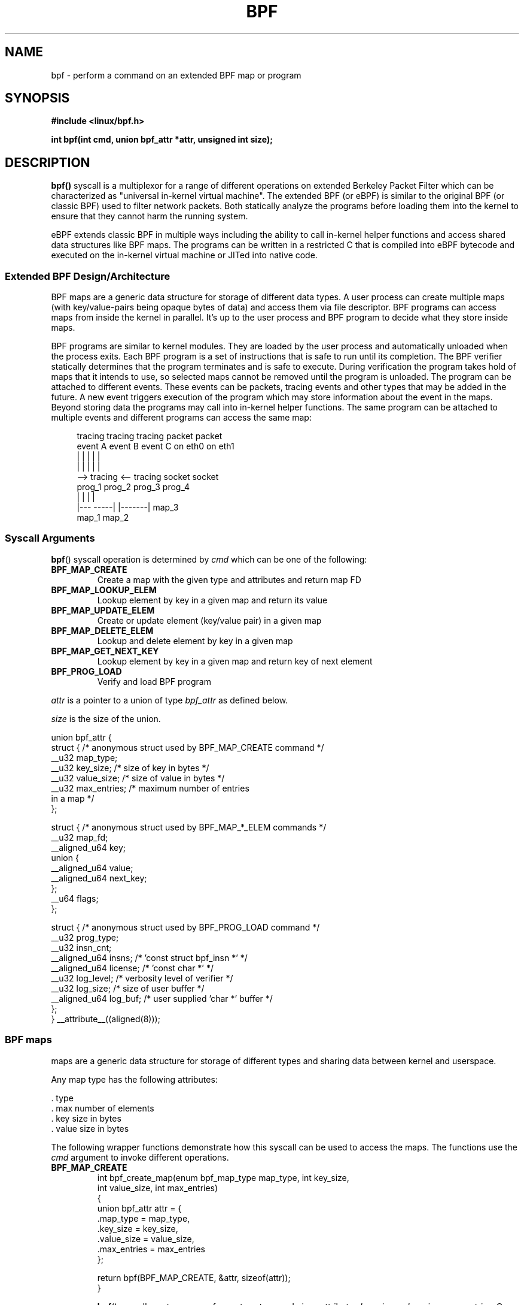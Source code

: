 .\" Copyright (C) 2015 Alexei Starovoitov <ast@kernel.org>
.\"
.\" %%%LICENSE_START(VERBATIM)
.\" Permission is granted to make and distribute verbatim copies of this
.\" manual provided the copyright notice and this permission notice are
.\" preserved on all copies.
.\"
.\" Permission is granted to copy and distribute modified versions of this
.\" manual under the conditions for verbatim copying, provided that the
.\" entire resulting derived work is distributed under the terms of a
.\" permission notice identical to this one.
.\"
.\" Since the Linux kernel and libraries are constantly changing, this
.\" manual page may be incorrect or out-of-date.  The author(s) assume no
.\" responsibility for errors or omissions, or for damages resulting from
.\" the use of the information contained herein.  The author(s) may not
.\" have taken the same level of care in the production of this manual,
.\" which is licensed free of charge, as they might when working
.\" professionally.
.\"
.\" Formatted or processed versions of this manual, if unaccompanied by
.\" the source, must acknowledge the copyright and authors of this work.
.\" %%%LICENSE_END
.\"
.TH BPF 2 2015-03-10 "Linux" "Linux Programmer's Manual"
.SH NAME
bpf - perform a command on an extended BPF map or program
.SH SYNOPSIS
.nf
.B #include <linux/bpf.h>
.sp
.BI "int bpf(int cmd, union bpf_attr *attr, unsigned int size);

.SH DESCRIPTION
.BR bpf()
syscall is a multiplexor for a range of different operations on extended
Berkeley Packet Filter which can be characterized as
"universal in-kernel virtual machine".
The extended BPF (or eBPF) is similar to
the original BPF (or classic BPF) used to filter network packets.
Both statically analyze the programs before loading them into the kernel to
ensure that they cannot harm the running system.
.P
eBPF extends classic BPF in multiple ways including the ability to call
in-kernel helper functions and access shared data structures like BPF maps.
The programs can be written in a restricted C that is compiled into
eBPF bytecode and executed on the in-kernel virtual machine or JITed into
native code.
.SS Extended BPF Design/Architecture
.P
BPF maps are a generic data structure for storage of different data types.
A user process can create multiple maps (with key/value-pairs being
opaque bytes of data) and access them via file descriptor.
BPF programs can access maps from inside the kernel in parallel.
It's up to the user process and BPF program to decide what they store
inside maps.
.P
BPF programs are similar to kernel modules.
They are loaded by the user
process and automatically unloaded when the process exits.
Each BPF program is a set of instructions that is safe to run until
its completion.
The BPF verifier statically determines that the program
terminates and is safe to execute.
During verification the program takes hold of maps that it intends to use,
so selected maps cannot be removed until the program is unloaded.
The program can be attached to different events.
These events can be packets, tracing
events and other types that may be added in the future.
A new event triggers
execution of the program which may store information about the event in the maps.
Beyond storing data the programs may call into in-kernel helper functions.
The same program can be attached to multiple events and different programs can
access the same map:

.in +4n
.nf
tracing     tracing     tracing     packet     packet
event A     event B     event C     on eth0    on eth1
 |             |          |           |          |
 |             |          |           |          |
 --> tracing <--      tracing       socket     socket
      prog_1           prog_2       prog_3     prog_4
      |  |               |            |
   |---  -----|  |-------|           map_3
 map_1       map_2
.fi
.in
.SS Syscall Arguments
.BR bpf ()
syscall operation is determined by
.IR cmd
which can be one of the following:
.TP
.B BPF_MAP_CREATE
Create a map with the given type and attributes and return map FD
.TP
.B BPF_MAP_LOOKUP_ELEM
Lookup element by key in a given map and return its value
.TP
.B BPF_MAP_UPDATE_ELEM
Create or update element (key/value pair) in a given map
.TP
.B BPF_MAP_DELETE_ELEM
Lookup and delete element by key in a given map
.TP
.B BPF_MAP_GET_NEXT_KEY
Lookup element by key in a given map and return key of next element
.TP
.B BPF_PROG_LOAD
Verify and load BPF program
.PP
.I attr
is a pointer to a union of type
.I bpf_attr
as defined below.

.I size
is the size of the union.
.P
.nf
union bpf_attr {
    struct { /* anonymous struct used by BPF_MAP_CREATE command */
        __u32          map_type;
        __u32          key_size;    /* size of key in bytes */
        __u32          value_size;  /* size of value in bytes */
        __u32          max_entries; /* maximum number of entries
                                       in a map */
    };

    struct { /* anonymous struct used by BPF_MAP_*_ELEM commands */
        __u32          map_fd;
        __aligned_u64  key;
        union {
            __aligned_u64 value;
            __aligned_u64 next_key;
        };
        __u64          flags;
    };

    struct { /* anonymous struct used by BPF_PROG_LOAD command */
        __u32          prog_type;
        __u32          insn_cnt;
        __aligned_u64  insns;      /* 'const struct bpf_insn *' */
        __aligned_u64  license;    /* 'const char *' */
        __u32          log_level;  /* verbosity level of verifier */
        __u32          log_size;   /* size of user buffer */
        __aligned_u64  log_buf;    /* user supplied 'char *' buffer */
    };
} __attribute__((aligned(8)));
.fi
.SS BPF maps
maps are a generic data structure for storage of different types
and sharing data between kernel and userspace.

Any map type has the following attributes:

  . type
  . max number of elements
  . key size in bytes
  . value size in bytes

The following wrapper functions demonstrate how this syscall can be used to
access the maps.
The functions use the
.IR cmd
argument to invoke different operations.
.TP
.B BPF_MAP_CREATE
.nf
int bpf_create_map(enum bpf_map_type map_type, int key_size,
                   int value_size, int max_entries)
{
    union bpf_attr attr = {
        .map_type = map_type,
        .key_size = key_size,
        .value_size = value_size,
        .max_entries = max_entries
    };

    return bpf(BPF_MAP_CREATE, &attr, sizeof(attr));
}
.fi

.BR bpf ()
syscall creates a map of
.I map_type
type and given attributes
.IR key_size ,
.IR value_size ,
.IR max_entries .
On success it returns a process-local file descriptor.
On error, \-1 is returned and
.I errno
is set to
.BR EINVAL ,
.BR EPERM ,
or
.BR ENOMEM .

The attributes
.I key_size
and
.I value_size
will be used by the verifier during program loading to check that the program
is calling
.BR bpf_map_*_elem ()
helper functions with a correctly initialized
.I key
and that the program doesn't access map element
.I value
beyond the specified
.I value_size.
For example, when a map is created with
.IR "key_size = 8"
and the program calls

.in +4n
.nf
bpf_map_lookup_elem(map_fd, fp - 4)
.fi
.in

the program will be rejected,
since the in-kernel helper function

     bpf_map_lookup_elem(map_fd, void *key)

expects to read 8 bytes from
.I key
pointer, but
.IR "fp\ -\ 4"
starting address will cause out-of-bounds stack access.

Similarly, when a map is created with
.I "value_size = 1"
and the program calls

.in +4n
.nf
value = bpf_map_lookup_elem(...);
*(u32 *) value = 1;
.fi
.in

the program will be rejected, since it accesses the
.I value
pointer beyond the specified 1 byte
.I value_size
limit.

Currently two
.I map_type
are supported:

.in +4n
.nf
enum bpf_map_type {
   BPF_MAP_TYPE_UNSPEC,
   BPF_MAP_TYPE_HASH,
   BPF_MAP_TYPE_ARRAY,
};
.fi
.in

.I map_type
selects one of the available map implementations in the kernel.
For all map_types
programs access maps with the same
.BR bpf_map_lookup_elem ()/
.BR bpf_map_update_elem ()
helper functions.
.TP
.B BPF_MAP_LOOKUP_ELEM
.nf
int bpf_lookup_elem(int fd, void *key, void *value)
{
    union bpf_attr attr = {
        .map_fd = fd,
        .key = ptr_to_u64(key),
        .value = ptr_to_u64(value),
    };

    return bpf(BPF_MAP_LOOKUP_ELEM, &attr, sizeof(attr));
}
.fi

.BR bpf ()
syscall looks up an element with a given
.I key
in a map
.IR fd .
If an element is found it returns zero and stores element's value into
.I value.
If no element is found it returns \-1 and sets
.I errno
to
.BR ENOENT .
.TP
.B BPF_MAP_UPDATE_ELEM
.nf
int bpf_update_elem(int fd, void *key, void *value, __u64 flags)
{
    union bpf_attr attr = {
        .map_fd = fd,
        .key = ptr_to_u64(key),
        .value = ptr_to_u64(value),
        .flags = flags,
    };

    return bpf(BPF_MAP_UPDATE_ELEM, &attr, sizeof(attr));
}
.fi

The call creates or updates an element with a given
.I key/value
in a map
.I fd
according to
.I flags
which can have one of 3 possible values:

.nf
#define BPF_ANY      0 /* create new element or update existing */
#define BPF_NOEXIST  1 /* create new element if it didn't exist */
#define BPF_EXIST    2 /* update existing element */
.fi

On success it returns zero.
On error, \-1 is returned and
.I errno
is set to
.BR EINVAL ,
.BR EPERM ,
.BR ENOMEM ,
or
.BR E2BIG .
.B E2BIG
indicates that the number of elements in the map reached
.I max_entries
limit specified at map creation time.
.B EEXIST
will be returned from a call to

    bpf_update_elem(fd, key, value, BPF_NOEXIST)

if the element with
.I key
already exists in the map.
.B ENOENT
will be returned from a call to

    bpf_update_elem(fd, key, value, BPF_EXIST)

if the element with
.I key
doesn't exist in the map.
.TP
.B BPF_MAP_DELETE_ELEM
.nf
int bpf_delete_elem(int fd, void *key)
{
    union bpf_attr attr = {
        .map_fd = fd,
        .key = ptr_to_u64(key),
    };

    return bpf(BPF_MAP_DELETE_ELEM, &attr, sizeof(attr));
}
.fi

The call deletes an element in a map
.I fd
with a given
.IR key .
Returns zero on success.
If the element is not found it returns \-1 and sets
.I errno
to
.BR ENOENT .
.TP
.B BPF_MAP_GET_NEXT_KEY
.nf
int bpf_get_next_key(int fd, void *key, void *next_key)
{
    union bpf_attr attr = {
        .map_fd = fd,
        .key = ptr_to_u64(key),
        .next_key = ptr_to_u64(next_key),
    };

    return bpf(BPF_MAP_GET_NEXT_KEY, &attr, sizeof(attr));
}
.fi

The call looks up an element by
.I key
in a given map
.I fd
and sets the
.I next_key
pointer to the key of the next element.
If
.I key
is not found, it returns zero and sets the
.I next_key
pointer to the key of the first element.
If
.I key
is the last element, it returns \-1 and sets
.I errno
to
.BR ENOENT .
Other possible
.I errno
values are
.BR ENOMEM ,
.BR EFAULT ,
.BR EPERM ,
and
.BR EINVAL .
This method can be used to iterate over all elements in the map.
.TP
.B close(map_fd)
will delete the map
.IR map_fd .
When the user space program that created maps exits all maps will
be deleted automatically.

.SS BPF programs

.TP
.B BPF_PROG_LOAD
This
.IR cmd
is used to load extended BPF program into the kernel.

.nf
char bpf_log_buf[LOG_BUF_SIZE];

int bpf_prog_load(enum bpf_prog_type prog_type,
                  const struct bpf_insn *insns, int insn_cnt,
                  const char *license)
{
    union bpf_attr attr = {
        .prog_type = prog_type,
        .insns = ptr_to_u64(insns),
        .insn_cnt = insn_cnt,
        .license = ptr_to_u64(license),
        .log_buf = ptr_to_u64(bpf_log_buf),
        .log_size = LOG_BUF_SIZE,
        .log_level = 1,
    };

    return bpf(BPF_PROG_LOAD, &attr, sizeof(attr));
}
.fi

.I prog_type
is one of the available program types:

.in +4n
.nf
enum bpf_prog_type {
    BPF_PROG_TYPE_UNSPEC,
    BPF_PROG_TYPE_SOCKET_FILTER,
    BPF_PROG_TYPE_SCHED_CLS,
};
.fi
.in

By picking
.I prog_type
the program author selects a set of helper functions callable from
the program and the corresponding format of
.I struct bpf_context
(which is the data blob passed into the program as the first argument).
For example, the programs loaded with

    prog_type = BPF_PROG_TYPE_SOCKET_FILTER

may call the
.BR bpf_map_lookup_elem ()
helper,
whereas some future types may not.
The set of functions available to the programs under a given type may increase
in the future.

Currently the set of functions for
.B BPF_PROG_TYPE_SOCKET_FILTER
is:

.in +4n
.nf
bpf_map_lookup_elem(map_fd, void *key)
                    /* look up key in a map_fd */
bpf_map_update_elem(map_fd, void *key, void *value)
                    /* update key/value */
bpf_map_delete_elem(map_fd, void *key)
                    /* delete key in a map_fd */
.fi
.in

and
.I bpf_context
is a pointer to
.IR "struct sk_buff" .
Programs cannot access fields of
.I sk_buff
directly.

More program types may be added in the future.
Like
.B BPF_PROG_TYPE_KPROBE
and
.I bpf_context
for it may be defined as a pointer to a
.IR "struct pt_regs" .

.I insns
array of
.I "struct bpf_insn"
instructions.

.I insn_cnt
number of instructions in the program.

.I license
license string, which must be GPL compatible to call helper functions
marked
.IR gpl_only .

.I log_buf
user supplied buffer that the in-kernel verifier is using to store the
verification log.
This log is a multi-line string that can be checked by
the program author in order to understand how the verifier came to
the conclusion that the BPF program is unsafe.
The format of the output can change at any time as the verifier evolves.

.I log_size
size of user buffer.
If the size of the buffer is not large enough to store all
verifier messages, \-1 is returned and
.I errno
is set to
.BR ENOSPC .

.I log_level
verbosity level of the verifier.
A value of zero means that the verifier will
not provide a log.

.TP
.B close(prog_fd)
will unload the BPF program.
.P
The maps are accessible from programs and used to exchange data between
programs and between them and user space.
Programs process various events (like kprobe, packets) and
store their data into maps.
User space fetches data from the maps.
Either the same or a different map may be used by user space as a configuration
space to alter program behavior on the fly.
.SS Events
Once a program is loaded, it can be attached to an event.
Various kernel
subsystems have different ways to do so.
For example:

.in +4n
.nf
setsockopt(sock, SOL_SOCKET, SO_ATTACH_BPF,
           &prog_fd, sizeof(prog_fd));
.fi
.in

will attach the program
.I prog_fd
to socket
.I sock
which was received from a prior call to
.BR socket (2).

In the future

.in +4n
.nf
ioctl(event_fd, PERF_EVENT_IOC_SET_BPF, prog_fd);
.fi
.in

may attach the program
.I prog_fd
to perf event
.I event_fd
which was received by prior call to
.BR perf_event_open (2).

.SH EXAMPLES
.nf
/* bpf+sockets example:
 * 1. create array map of 256 elements
 * 2. load program that counts number of packets received
 *    r0 = skb->data[ETH_HLEN + offsetof(struct iphdr, protocol)]
 *    map[r0]++
 * 3. attach prog_fd to raw socket via setsockopt()
 * 4. print number of received TCP/UDP packets every second
 */
int main(int ac, char **av)
{
    int sock, map_fd, prog_fd, key;
    long long value = 0, tcp_cnt, udp_cnt;

    map_fd = bpf_create_map(BPF_MAP_TYPE_ARRAY, sizeof(key),
                            sizeof(value), 256);
    if (map_fd < 0) {
        printf("failed to create map '%s'\\n", strerror(errno));
        /* likely not run as root */
        return 1;
    }

    struct bpf_insn prog[] = {
        BPF_MOV64_REG(BPF_REG_6, BPF_REG_1),        /* r6 = r1 */
        BPF_LD_ABS(BPF_B, ETH_HLEN + offsetof(struct iphdr, protocol)),
                                /* r0 = ip->proto */
        BPF_STX_MEM(BPF_W, BPF_REG_10, BPF_REG_0, -4),
                                /* *(u32 *)(fp - 4) = r0 */
        BPF_MOV64_REG(BPF_REG_2, BPF_REG_10),       /* r2 = fp */
        BPF_ALU64_IMM(BPF_ADD, BPF_REG_2, -4),      /* r2 = r2 - 4 */
        BPF_LD_MAP_FD(BPF_REG_1, map_fd),           /* r1 = map_fd */
        BPF_CALL_FUNC(BPF_FUNC_map_lookup_elem),
                                /* r0 = map_lookup(r1, r2) */
        BPF_JMP_IMM(BPF_JEQ, BPF_REG_0, 0, 2),
                                /* if (r0 == 0) goto pc+2 */
        BPF_MOV64_IMM(BPF_REG_1, 1),                /* r1 = 1 */
        BPF_XADD(BPF_DW, BPF_REG_0, BPF_REG_1, 0, 0),
                                /* lock *(u64 *) r0 += r1 */
        BPF_MOV64_IMM(BPF_REG_0, 0),                /* r0 = 0 */
        BPF_EXIT_INSN(),                            /* return r0 */
    };

    prog_fd = bpf_prog_load(BPF_PROG_TYPE_SOCKET_FILTER, prog,
                            sizeof(prog), "GPL");

    sock = open_raw_sock("lo");

    assert(setsockopt(sock, SOL_SOCKET, SO_ATTACH_BPF, &prog_fd,
                      sizeof(prog_fd)) == 0);

    for (;;) {
        key = IPPROTO_TCP;
        assert(bpf_lookup_elem(map_fd, &key, &tcp_cnt) == 0);
        key = IPPROTO_UDP
        assert(bpf_lookup_elem(map_fd, &key, &udp_cnt) == 0);
        printf("TCP %lld UDP %lld packets\n", tcp_cnt, udp_cnt);
        sleep(1);
    }

    return 0;
}
.fi
.SH RETURN VALUE
For a successful call, the return value depends on the operation:
.TP
.B BPF_MAP_CREATE
The new file descriptor associated with the BPF map.
.TP
.B BPF_PROG_LOAD
The new file descriptor associated with the BPF program.
.TP
All other commands
Zero.
.PP
On error, \-1 is returned, and
.I errno
is set appropriately.
.SH ERRORS
.TP
.B EPERM
.BR bpf()
syscall was made without sufficient privilege
(without the
.B CAP_SYS_ADMIN
capability).
.TP
.B ENOMEM
Cannot allocate sufficient memory.
.TP
.B EBADF
.I fd
is not an open file descriptor
.TP
.B EFAULT
One of the pointers
.RI ( key
or
.I value
or
.I log_buf
or
.IR insns )
is outside the accessible address space.
.TP
.B EINVAL
The value specified in
.I cmd
is not recognized by this kernel.
.TP
.B EINVAL
For
.BR BPF_MAP_CREATE ,
either
.I map_type
or attributes are invalid.
.TP
.B EINVAL
For
.BR BPF_MAP_*_ELEM
commands,
some of the fields of
.I "union bpf_attr"
that are not used by this command
are not set to zero.
.TP
.B EINVAL
For
.BR BPF_PROG_LOAD,
indicates an attempt to load an invalid program.
BPF programs can be deemed
invalid due to unrecognized instructions, the use of reserved fields, jumps
out of range, infinite loops or calls of unknown functions.
.TP
.BR EACCES
For
.BR BPF_PROG_LOAD,
even though all program instructions are valid, the program has been
rejected because it was deemed unsafe.
This may be because it may have
accessed a disallowed memory region or an uninitialized stack/register or
because the function contraints don't match the actual types or because
there was a misaligned memory access.
In such case it is recommended to call
.BR bpf ()
again with
.I log_level = 1
and examine
.I log_buf
for the specific reason provided by the verifier.
.TP
.BR ENOENT
For
.B BPF_MAP_LOOKUP_ELEM
or
.B BPF_MAP_DELETE_ELEM,
indicates that the element with the given
.I key
was not found.
.TP
.BR E2BIG
program is too large or
a map reached
.I max_entries
limit (max number of elements).
.SH NOTES
These commands may be used only by a privileged process (one having the
.B CAP_SYS_ADMIN
capability).
.SH SEE ALSO
Both classic and extended BPF are explained in
.IR Documentation/networking/filter.txt .
